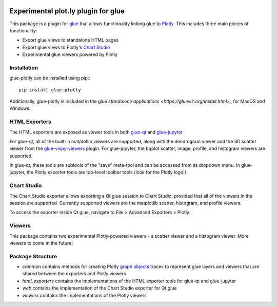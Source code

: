 |Actions Status| |Coverage Status|

Experimental plot.ly plugin for glue
------------------------------------

This package is a plugin for `glue <https://glueviz.org/>`_ that allows functionality linking glue
to `Plotly <https://plotly.com/>`_. This includes three main pieces of functionality:

- Export glue views to standalone HTML pages
- Export glue views to Plotly's `Chart Studio <https://chart-studio.plotly.com/feed/#/>`_
- Experimental glue viewers powered by Plotly


============
Installation
============

glue-plotly can be installed using pip:::

    pip install glue-plotly

Additionally, glue-plotly is included in the glue `standalone applications <https://glueviz.org/install.html>_`
for MacOS and Windows.


==============
HTML Exporters
==============

The HTML exporters are exposed as viewer tools in both `glue-qt <https://github.com/glue-viz/glue-qt>`_
and `glue-jupyter <https://github.com/glue-viz/glue-jupyter>`_

For glue-qt, all of the built-in matplotlib viewers are supported, along with the dendrogram viewer 
and the 3D scatter viewer from the `glue-vispy-viewers <https://github.com/glue-viz/glue-vispy-viewers>`_ plugin.
For glue-jupyter, the bqplot scatter, image, profile, and histogram viewers are supported.

In glue-qt, these tools are subtools of the "save" meta-tool and can be accessed from its dropdown menu.
In glue-jupyter, the Plotly exporter tools are top-level toolbar tools (look for the Plotly logo!)

============
Chart Studio
============

The Chart Studio exporter allows exporting a Qt glue session to Chart Studio, provided that all of the
viewers in the session are supported. Currently supported viewers are the matplotlib scatter, histogram,
and profile viewers.

To access the exporter inside Qt glue, navigate to File > Advanced Exporters > Plotly.


========
Viewers
========

This package contains two experimental Plotly-powered viewers - a scatter viewer and a histogram viewer.
More viewers to come in the future!


=================
Package Structure
=================

- `common` contains methods for creating Plotly `graph objects <https://plotly.com/python/graph-objects/>`_ traces to represent glue layers and viewers that are shared between the exporters and Plotly viewers.
- `html_exporters` contains the implementations of the HTML exporter tools for glue-qt and glue-jupyter
- `web` contains the implementation of the Chart Studio exporter for Qt glue
- `viewers` contains the implementations of the Plotly viewers


.. |Actions Status| image:: https://github.com/glue-viz/glue-plotly/workflows/ci_workflows.yml/badge.svg
    :target: https://github.com/glue-viz/glue-plotly/actions
    :alt: Glue-plotly's GitHub Actions CI Status
.. |Coverage Status| image:: https://codecov.io/gh/glue-viz/glue-plotly/branch/master/graph/badge.svg
    :target: https://codecov.io/gh/glue-viz/glue-plotly
    :alt: Glue-plotly's Coverage Status
